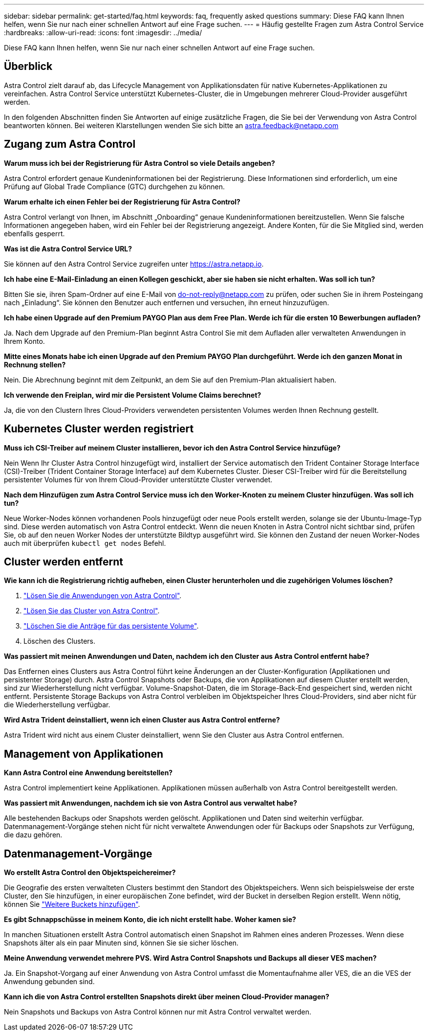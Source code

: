 ---
sidebar: sidebar 
permalink: get-started/faq.html 
keywords: faq, frequently asked questions 
summary: Diese FAQ kann Ihnen helfen, wenn Sie nur nach einer schnellen Antwort auf eine Frage suchen. 
---
= Häufig gestellte Fragen zum Astra Control Service
:hardbreaks:
:allow-uri-read: 
:icons: font
:imagesdir: ../media/


Diese FAQ kann Ihnen helfen, wenn Sie nur nach einer schnellen Antwort auf eine Frage suchen.



== Überblick

Astra Control zielt darauf ab, das Lifecycle Management von Applikationsdaten für native Kubernetes-Applikationen zu vereinfachen. Astra Control Service unterstützt Kubernetes-Cluster, die in Umgebungen mehrerer Cloud-Provider ausgeführt werden.

In den folgenden Abschnitten finden Sie Antworten auf einige zusätzliche Fragen, die Sie bei der Verwendung von Astra Control beantworten können. Bei weiteren Klarstellungen wenden Sie sich bitte an astra.feedback@netapp.com



== Zugang zum Astra Control

*Warum muss ich bei der Registrierung für Astra Control so viele Details angeben?*

Astra Control erfordert genaue Kundeninformationen bei der Registrierung. Diese Informationen sind erforderlich, um eine Prüfung auf Global Trade Compliance (GTC) durchgehen zu können.

*Warum erhalte ich einen Fehler bei der Registrierung für Astra Control?*

Astra Control verlangt von Ihnen, im Abschnitt „Onboarding“ genaue Kundeninformationen bereitzustellen. Wenn Sie falsche Informationen angegeben haben, wird ein Fehler bei der Registrierung angezeigt. Andere Konten, für die Sie Mitglied sind, werden ebenfalls gesperrt.

*Was ist die Astra Control Service URL?*

Sie können auf den Astra Control Service zugreifen unter https://astra.netapp.io[].

*Ich habe eine E-Mail-Einladung an einen Kollegen geschickt, aber sie haben sie nicht erhalten. Was soll ich tun?*

Bitten Sie sie, ihren Spam-Ordner auf eine E-Mail von do-not-reply@netapp.com zu prüfen, oder suchen Sie in ihrem Posteingang nach „Einladung“. Sie können den Benutzer auch entfernen und versuchen, ihn erneut hinzuzufügen.

*Ich habe einen Upgrade auf den Premium PAYGO Plan aus dem Free Plan. Werde ich für die ersten 10 Bewerbungen aufladen?*

Ja. Nach dem Upgrade auf den Premium-Plan beginnt Astra Control Sie mit dem Aufladen aller verwalteten Anwendungen in Ihrem Konto.

*Mitte eines Monats habe ich einen Upgrade auf den Premium PAYGO Plan durchgeführt. Werde ich den ganzen Monat in Rechnung stellen?*

Nein. Die Abrechnung beginnt mit dem Zeitpunkt, an dem Sie auf den Premium-Plan aktualisiert haben.

*Ich verwende den Freiplan, wird mir die Persistent Volume Claims berechnet?*

Ja, die von den Clustern Ihres Cloud-Providers verwendeten persistenten Volumes werden Ihnen Rechnung gestellt.



== Kubernetes Cluster werden registriert

*Muss ich CSI-Treiber auf meinem Cluster installieren, bevor ich den Astra Control Service hinzufüge?*

Nein Wenn Ihr Cluster Astra Control hinzugefügt wird, installiert der Service automatisch den Trident Container Storage Interface (CSI)-Treiber (Trident Container Storage Interface) auf dem Kubernetes Cluster. Dieser CSI-Treiber wird für die Bereitstellung persistenter Volumes für von Ihrem Cloud-Provider unterstützte Cluster verwendet.

*Nach dem Hinzufügen zum Astra Control Service muss ich den Worker-Knoten zu meinem Cluster hinzufügen. Was soll ich tun?*

Neue Worker-Nodes können vorhandenen Pools hinzugefügt oder neue Pools erstellt werden, solange sie der Ubuntu-Image-Typ sind. Diese werden automatisch von Astra Control entdeckt. Wenn die neuen Knoten in Astra Control nicht sichtbar sind, prüfen Sie, ob auf den neuen Worker Nodes der unterstützte Bildtyp ausgeführt wird. Sie können den Zustand der neuen Worker-Nodes auch mit überprüfen `kubectl get nodes` Befehl.

ifdef::aws[]



== Registrieren von Elastic Kubernetes Service (EKS) Clustern

*Kann ich einen privaten EKS-Cluster zum Astra Control Service hinzufügen?*

Private EKS-Cluster werden derzeit im Astra Control Service nicht unterstützt.

endif::aws[]

ifdef::azure[]



== Azure Kubernetes Service-Cluster (AKS) werden registriert

*Kann ich einen privaten AKS-Cluster zum Astra Control Service hinzufügen?*

Ja, Sie können private AKS-Cluster zu Astra Control Service hinzufügen. Informationen zum Hinzufügen eines privaten AKS-Clusters finden Sie unter link:add-first-cluster.html["Managen Sie Kubernetes Cluster über den Astra Control Service"].

*Kann ich Active Directory zur Verwaltung der Authentifizierung für meine AKS-Cluster verwenden?*

Ja, Sie können Ihre AKS-Cluster so konfigurieren, dass sie Azure Active Directory (Azure AD) zur Authentifizierung und Identitätsverwaltung verwenden. Wenn Sie das Cluster erstellen, befolgen Sie die Anweisungen im https://docs.microsoft.com/en-us/azure/aks/managed-aad["Offizielle Dokumentation"^] Um den Cluster mit Azure AD zu konfigurieren. Stellen Sie sicher, dass Ihre Cluster die Anforderungen für die AKS-verwaltete Azure AD-Integration erfüllen.

endif::azure[]

ifdef::gcp[]



== Google Kubernetes Engine (GKE)-Cluster werden registriert

*Kann ich einen privaten GKE-Cluster zum Astra Control Service hinzufügen?*

Ja, Sie können private GKE-Cluster zum Astra Control Service hinzufügen. Um ein privates GKE-Cluster zu erstellen, https://kb.netapp.com/Advice_and_Troubleshooting/Cloud_Services/Project_Astra/How_to_create_a_private_GKE_cluster_to_work_with_project_Astra["Folgen Sie den Anweisungen in diesem Knowledgebase-Artikel"^].

Private Cluster müssen über die verfügen https://cloud.google.com/kubernetes-engine/docs/concepts/private-cluster-concept["Autorisierte Netzwerke"^] Einstellen, um die Astra Control-IP-Adresse zuzulassen:

52.188.218.166/32

*Kann mein GKE-Cluster auf einem gemeinsamen VPC residieren?*

Ja, Astra Control kann Cluster managen, die in einer gemeinsamen VPC residieren. link:set-up-google-cloud.html["Erfahren Sie, wie Sie den Astra-Service-Account für eine Shared VPC-Konfiguration einrichten"].

*Wo finde ich meine Service-Konto-Anmeldeinformationen auf GCP?*

Nachdem Sie sich beim angemeldet haben https://console.cloud.google.com/["Google Cloud Console"^], Ihre Angaben zu Ihrem Servicekonto finden Sie im Bereich *IAM und Admin*. Weitere Informationen finden Sie unter link:set-up-google-cloud.html["So richten Sie Google Cloud für Astra Control ein"].

*Ich möchte verschiedene GKE-Cluster aus verschiedenen GCP-Projekten hinzufügen. Wird dies in Astra Control unterstützt?*

Nein, dies ist keine unterstützte Konfiguration. Es wird nur ein einziges GCP-Projekt unterstützt.

endif::gcp[]



== Cluster werden entfernt

*Wie kann ich die Registrierung richtig aufheben, einen Cluster herunterholen und die zugehörigen Volumes löschen?*

. link:../use/unmanage.html["Lösen Sie die Anwendungen von Astra Control"].
. link:../use/unmanage.html#stop-managing-compute["Lösen Sie das Cluster von Astra Control"].
. link:../use/unmanage.html#deleting-clusters-from-your-cloud-provider["Löschen Sie die Anträge für das persistente Volume"].
. Löschen des Clusters.


*Was passiert mit meinen Anwendungen und Daten, nachdem ich den Cluster aus Astra Control entfernt habe?*

Das Entfernen eines Clusters aus Astra Control führt keine Änderungen an der Cluster-Konfiguration (Applikationen und persistenter Storage) durch. Astra Control Snapshots oder Backups, die von Applikationen auf diesem Cluster erstellt werden, sind zur Wiederherstellung nicht verfügbar. Volume-Snapshot-Daten, die im Storage-Back-End gespeichert sind, werden nicht entfernt. Persistente Storage Backups von Astra Control verbleiben im Objektspeicher Ihres Cloud-Providers, sind aber nicht für die Wiederherstellung verfügbar.

ifdef::gcp[]


WARNING: Entfernen Sie immer einen Cluster aus Astra Control, bevor Sie ihn über GCP löschen. Das Löschen eines Clusters von GCP aus, während dessen Management noch von Astra Control durchgeführt wird, kann Ihr Astra Control Konto Probleme bereiten.

endif::gcp[]

*Wird Astra Trident deinstalliert, wenn ich einen Cluster aus Astra Control entferne?*

Astra Trident wird nicht aus einem Cluster deinstalliert, wenn Sie den Cluster aus Astra Control entfernen.



== Management von Applikationen

*Kann Astra Control eine Anwendung bereitstellen?*

Astra Control implementiert keine Applikationen. Applikationen müssen außerhalb von Astra Control bereitgestellt werden.

ifdef::gcp[]

*Ich sehe keine PVCs meiner Anwendung, die an GCP CVS gebunden sind. Was ist falsch?*

Der Operator Astra Trident setzt die Standard-Storage-Klasse auf `netapp-cvs-perf-premium` Nach dem erfolgreichen Hinzufügen zum Astra Control. Wenn PVCs einer Anwendung nicht an Cloud Volumes Service für Google Cloud gebunden sind, gibt es einige Schritte, die Sie durchführen können:

* Laufen `kubectl get sc` Und überprüfen Sie die Standard-Speicherklasse.
* Prüfen Sie die yaml-Datei oder das Helm-Diagramm, das zum Bereitstellen der Anwendung verwendet wurde, und sehen Sie, ob eine andere Speicherklasse definiert ist.
* Überprüfen Sie, ob der Bildtyp des Workers Node Ubuntu und der NFS-Mount erfolgreich ist.


endif::gcp[]

*Was passiert mit Anwendungen, nachdem ich sie von Astra Control aus verwaltet habe?*

Alle bestehenden Backups oder Snapshots werden gelöscht. Applikationen und Daten sind weiterhin verfügbar. Datenmanagement-Vorgänge stehen nicht für nicht verwaltete Anwendungen oder für Backups oder Snapshots zur Verfügung, die dazu gehören.



== Datenmanagement-Vorgänge

*Wo erstellt Astra Control den Objektspeichereimer?*

Die Geografie des ersten verwalteten Clusters bestimmt den Standort des Objektspeichers. Wenn sich beispielsweise der erste Cluster, den Sie hinzufügen, in einer europäischen Zone befindet, wird der Bucket in derselben Region erstellt. Wenn nötig, können Sie link:../use/manage-buckets.html["Weitere Buckets hinzufügen"].

*Es gibt Schnappschüsse in meinem Konto, die ich nicht erstellt habe. Woher kamen sie?*

In manchen Situationen erstellt Astra Control automatisch einen Snapshot im Rahmen eines anderen Prozesses. Wenn diese Snapshots älter als ein paar Minuten sind, können Sie sie sicher löschen.

*Meine Anwendung verwendet mehrere PVS. Wird Astra Control Snapshots und Backups all dieser VES machen?*

Ja. Ein Snapshot-Vorgang auf einer Anwendung von Astra Control umfasst die Momentaufnahme aller VES, die an die VES der Anwendung gebunden sind.

*Kann ich die von Astra Control erstellten Snapshots direkt über meinen Cloud-Provider managen?*

Nein Snapshots und Backups von Astra Control können nur mit Astra Control verwaltet werden.
